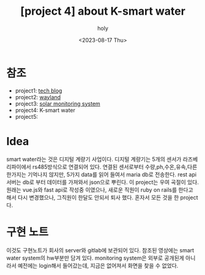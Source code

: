 :PROPERTIES:
:ID:       32A674C8-CA9A-462F-8F69-3D482E4D678F
:mtime:    20230817154022
:ctime:    20230817154022
:END:
#+title: [project 4] about K-smart water
#+AUTHOR: holy
#+EMAIL: hoyoul.park@gmail.com
#+DATE: <2023-08-17 Thu>
#+DESCRIPTION: k smart water에 대해서
#+HUGO_DRAFT: true

* 참조
- project1: [[file:project_about_tech_blog.org][tech blog]]
- project2: [[file:project_about_wayland.org][wayland]]
- project3: [[file:project_3_about_solar_monitoring_system.org][solar monitoring system]]
- project4: K-smart water
- project5:

* Idea
smart water라는 것은 디지털 계량기 사업이다. 디지털 계량기는 5개의
센서가 라즈베리파이에서 rs485방식으로 연결되어 있다. 연결된 센서로부터
수량,ph,수온,유속,다른 한가지는 기억나지 않지만, 5가지 data를 읽어
들여서 maria db로 전송한다. rest api서버는 db로 부터 데이터를 가져와서
json으로 뿌린다. 이 project는 우여 곡절이 있다. 원래는 vue.js와 fast
api로 작성중 이였으나, 새로운 직원이 ruby on rails를 한다고 해서 다시
변경했으나, 그직원이 한달도 안되서 퇴사 했다. 혼자서 모든 것을 한
project다.

* 구현 노트
이것도 구현노트가 회사의 server와 gitlab에 보관되어 있다. 참조된
영상에는 smart water system의 hw부분만 담겨 있다. monitoring system은
외부로 공개된게 아니라서 예전에는 login해서 들어갔는데, 지금은
없어져서 화면을 찾을 수 없었다.

 
